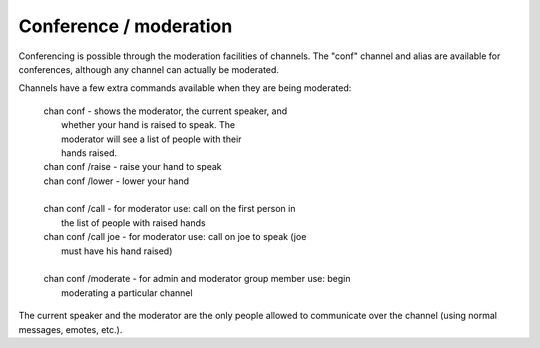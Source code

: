 Conference / moderation
#######################

.. TAGS: RST

Conferencing is possible through the moderation facilities of channels.
The "conf" channel and alias are available for conferences, although
any channel can actually be moderated.

Channels have a few extra commands available when they are being
moderated:

    |    chan conf		- shows the moderator, the current speaker, and
    |    			  whether your hand is raised to speak.  The
    |    			  moderator will see a list of people with their
    |    			  hands raised.
    |    chan conf /raise	- raise your hand to speak
    |    chan conf /lower	- lower your hand
    |    
    |    chan conf /call		- for moderator use: call on the first person in
    |    			  the list of people with raised hands
    |    chan conf /call joe	- for moderator use: call on joe to speak (joe
    |    			  must have his hand raised)
    |    
    |    chan conf /moderate	- for admin and moderator group member use: begin
    |    			  moderating a particular channel

The current speaker and the moderator are the only people allowed to
communicate over the channel (using normal messages, emotes, etc.).
